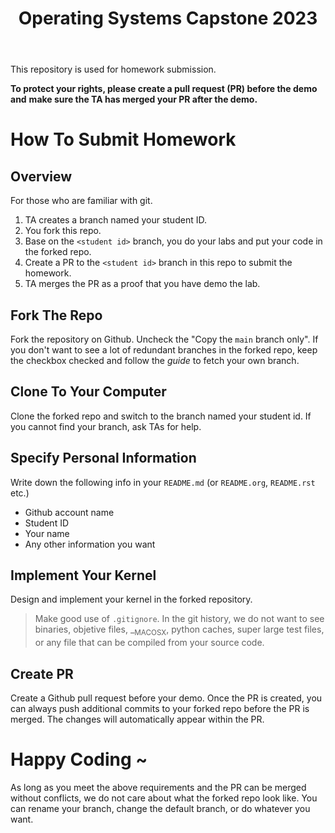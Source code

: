 #+TITLE: Operating Systems Capstone 2023
#+OPTIONS: toc:nil

This repository is used for homework submission.

*To protect your rights, please create a pull request (PR) before the demo and*
*make sure the TA has merged your PR after the demo.*

* How To Submit Homework

** Overview
For those who are familiar with git.
1. TA creates a branch named your student ID.
2. You fork this repo.
3. Base on the =<student id>= branch, you do your labs and put your code in the
   forked repo.
4. Create a PR to the =<student id>= branch in this repo to submit the homework.
5. TA merges the PR as a proof that you have demo the lab.

** Fork The Repo
Fork the repository on Github.
Uncheck the "Copy the =main= branch only".
If you don't want to see a lot of redundant branches in the forked repo, keep
the checkbox checked and follow the [[git-usage.org][guide]] to fetch your own branch.

** Clone To Your Computer
Clone the forked repo and switch to the branch named your student id.
If you cannot find your branch, ask TAs for help.

** Specify Personal Information
Write down the following info in your =README.md= (or =README.org=, =README.rst=
etc.)
+ Github account name
+ Student ID
+ Your name
+ Any other information you want

** Implement Your Kernel
Design and implement your kernel in the forked repository.
#+BEGIN_QUOTE
  Make good use of =.gitignore=. In the git history, we do not want to see
  binaries, objetive files, __MACOSX, python caches, super large test files,
  or any file that can be compiled from your source code.
#+END_QUOTE

** Create PR
Create a Github pull request before your demo. Once the PR is created, you can
always push additional commits to your forked repo before the PR is merged. The
changes will automatically appear within the PR.

* Happy Coding ~
As long as you meet the above requirements and the PR can be merged without
conflicts, we do not care about what the forked repo look like. You can rename
your branch, change the default branch, or do whatever you want.
